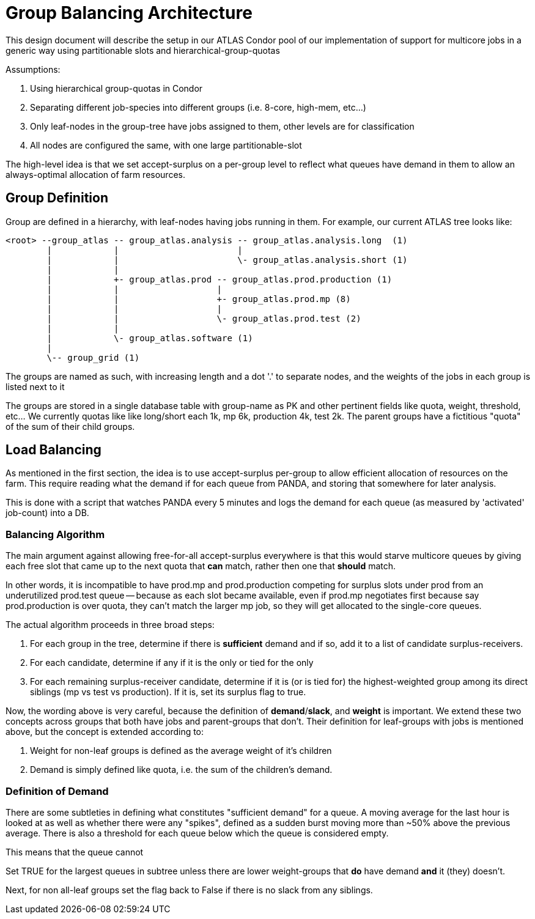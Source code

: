 = Group Balancing Architecture


This design document will describe the setup in our ATLAS Condor pool of our
implementation of support for multicore jobs in a generic way using partitionable
slots and hierarchical-group-quotas

Assumptions:

1. Using hierarchical group-quotas in Condor
2. Separating different job-species into different groups (i.e. 8-core, high-mem, etc...)
3. Only leaf-nodes in the group-tree have jobs assigned to them, other levels are for classification
4. All nodes are configured the same, with one large partitionable-slot

The high-level idea is that we set accept-surplus on a per-group level to reflect
what queues have demand in them to allow an always-optimal allocation of farm
resources.


== Group Definition


Group are defined in a hierarchy, with leaf-nodes having jobs running in them.
For example, our current ATLAS tree looks like:

----

<root> --group_atlas -- group_atlas.analysis -- group_atlas.analysis.long  (1)
        |            |                       |
        |            |                       \- group_atlas.analysis.short (1)
        |            |
        |            +- group_atlas.prod -- group_atlas.prod.production (1)
        |            |                   |
        |            |                   +- group_atlas.prod.mp (8)
        |            |                   |
        |            |                   \- group_atlas.prod.test (2)
        |            |
        |            \- group_atlas.software (1)
        |
        \-- group_grid (1)

----

The groups are named as such, with increasing length and a dot '.' to separate
nodes, and the weights of the jobs in each group is listed next to it

The groups are stored in a single database table with group-name as PK and other
pertinent fields like quota, weight, threshold, etc... We currently quotas like
like long/short each 1k, mp 6k, production 4k, test 2k. The parent groups have
a fictitious "quota" of the sum of their child groups.

== Load Balancing


As mentioned in the first section, the idea is to use accept-surplus per-group
to allow efficient allocation of resources on the farm. This require reading
what the demand if for each queue from PANDA, and storing that somewhere for
later analysis.

This is done with a script that watches PANDA every 5 minutes and logs the
demand for each queue (as measured by 'activated' job-count) into a DB.


=== Balancing Algorithm


The main argument against allowing free-for-all accept-surplus everywhere is
that this would starve multicore queues by giving each free slot that came up
to the next quota that *can* match, rather then one that *should* match.

In other words, it is incompatible to have prod.mp and prod.production competing
for surplus slots under prod from an underutilized prod.test queue -- because
as each slot became available, even if prod.mp negotiates first because say
prod.production is over quota, they can't match the larger mp job, so they will
get allocated to the single-core queues.

The actual algorithm proceeds in three broad steps:

. For each group in the tree, determine if there is *sufficient* demand and if
  so, add it to a list of candidate surplus-receivers.
. For each candidate, determine if any if it is the only or tied for the only
. For each remaining surplus-receiver candidate, determine if it is (or is tied for)
  the highest-weighted group among its direct siblings (mp vs test vs production).
  If it is, set its surplus flag to true.

Now, the wording above is very careful, because the definition of *demand*/*slack*,
and *weight* is important. We extend these two concepts across groups that
both have jobs and parent-groups that don't. Their definition for leaf-groups
with jobs is mentioned above, but the concept is extended according to:

1. Weight for non-leaf groups is defined as the average weight of it's children
2. Demand is simply defined like quota, i.e. the sum of the children's demand.

=== Definition of Demand


There are some subtleties in defining what constitutes "sufficient demand" for
a queue. A moving average for the last hour is looked at as well as whether
there were any "spikes", defined as a sudden burst moving more than ~50% above
the previous average. There is also a threshold for each queue below which the
queue is considered empty.

This means that the queue cannot





Set TRUE for the largest queues in subtree unless there are
lower weight-groups that *do* have demand *and* it (they) doesn't.

Next, for non all-leaf groups set the flag back to False if there is no slack
from any siblings.
